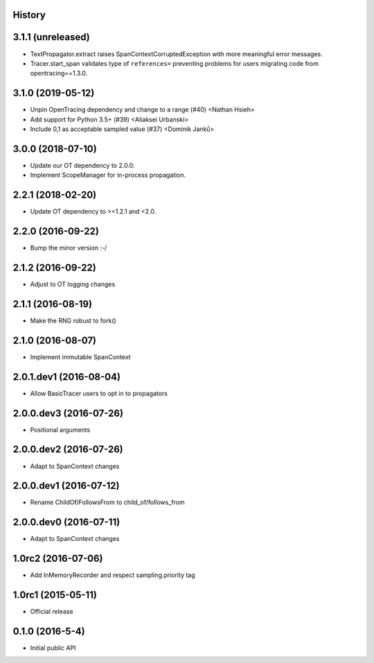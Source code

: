.. :changelog:

History
-------

3.1.1 (unreleased)
------------------

- TextPropagator.extract raises SpanContextCorruptedException with
  more meaningful error messages.

- Tracer.start_span validates type of ``references=`` preventing
  problems for users migrating code from opentracing==1.3.0.


3.1.0 (2019-05-12)
------------------

- Unpin OpenTracing dependency and change to a range (#40) <Nathan Hsieh>
- Add support for Python 3.5+ (#39) <Aliaksei Urbanski>
- Include 0,1 as acceptable sampled value (#37) <Dominik Janků>


3.0.0 (2018-07-10)
------------------

- Update our OT dependency to 2.0.0.
- Implement ScopeManager for in-process propagation.


2.2.1 (2018-02-20)
------------------

- Update OT dependency to >=1.2.1 and <2.0.


2.2.0 (2016-09-22)
------------------

- Bump the minor version :-/


2.1.2 (2016-09-22)
------------------

- Adjust to OT logging changes


2.1.1 (2016-08-19)
------------------

- Make the RNG robust to fork()


2.1.0 (2016-08-07)
------------------

- Implement immutable SpanContext


2.0.1.dev1 (2016-08-04)
-----------------------

- Allow BasicTracer users to opt in to propagators


2.0.0.dev3 (2016-07-26)
-----------------------

- Positional arguments


2.0.0.dev2 (2016-07-26)
-----------------------

- Adapt to SpanContext changes


2.0.0.dev1 (2016-07-12)
-----------------------

- Rename ChildOf/FollowsFrom to child_of/follows_from


2.0.0.dev0 (2016-07-11)
-----------------------

- Adapt to SpanContext changes


1.0rc2 (2016-07-06)
-------------------

- Add InMemoryRecorder and respect sampling.priority tag


1.0rc1 (2015-05-11)
-------------------

- Official release


0.1.0 (2016-5-4)
----------------

- Initial public API
